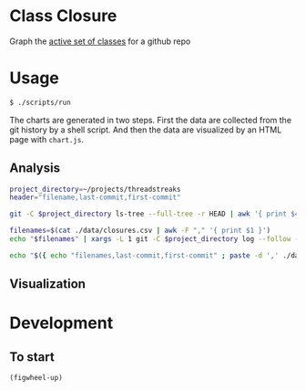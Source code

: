 * Class Closure
Graph the [[http://michaelfeathers.typepad.com/michael_feathers_blog/2012/12/the-active-set-of-classes.html][active set of classes]] for a github repo

* Usage
#+BEGIN_SRC sh
  $ ./scripts/run
#+END_SRC
The charts are generated in two steps.  First the data are collected
from the git history by a shell script.  And then the data are
visualized by an HTML page with =chart.js=.

** Analysis
#+BEGIN_SRC sh :tangle ./scripts/analyze :shebang "#!/bin/bash"
  project_directory=~/projects/threadstreaks
  header="filename,last-commit,first-commit"

  git -C $project_directory ls-tree --full-tree -r HEAD | awk '{ print $4 "," $3 }' > ./data/closures.csv

  filenames=$(cat ./data/closures.csv | awk -F "," '{ print $1 }')
  echo "$filenames" | xargs -L 1 git -C $project_directory log --follow --diff-filter=A --find-renames=40% -- | ag ^commit | awk '{ print $2 }' > ./data/first-commits

  echo "$({ echo "filenames,last-commit,first-commit" ; paste -d ',' ./data/closures.csv ./data/first-commits ; })" > ./data/closures.csv

#+END_SRC

** Visualization
* Development
** To start
=(figwheel-up)=
